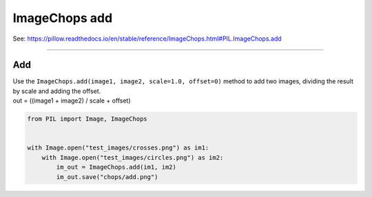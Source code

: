 ==========================
ImageChops add
==========================

| See: https://pillow.readthedocs.io/en/stable/reference/ImageChops.html#PIL.ImageChops.add

----

Add
---------------------------

| Use the ``ImageChops.add(image1, image2, scale=1.0, offset=0)`` method to add two images, dividing the result by scale and adding the offset.
| out = ((image1 + image2) / scale + offset)

.. code-block:: python

    from PIL import Image, ImageChops


    with Image.open("test_images/crosses.png") as im1:
        with Image.open("test_images/circles.png") as im2:
            im_out = ImageChops.add(im1, im2)
            im_out.save("chops/add.png")


.. image:: images/compare_add.png
    :scale: 50%
    :align: center
